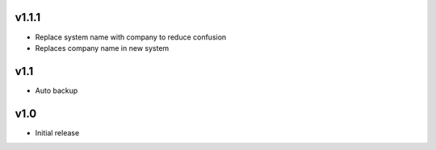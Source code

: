 v1.1.1
======
* Replace system name with company to reduce confusion
* Replaces company name in new system

v1.1
====
* Auto backup

v1.0
====
* Initial release